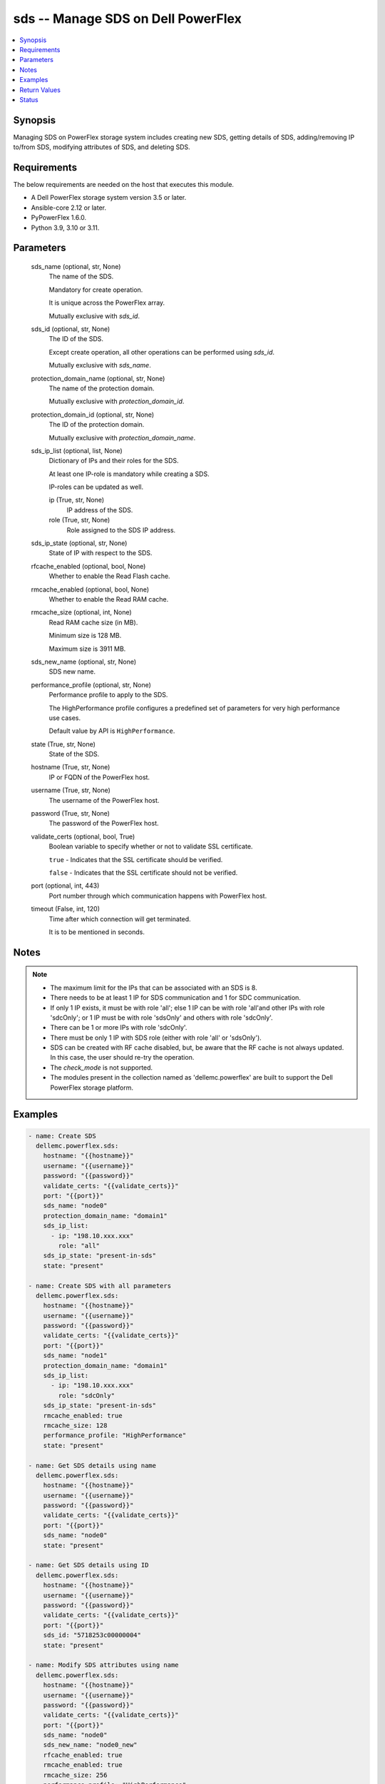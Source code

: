 .. _sds_module:


sds -- Manage SDS on Dell PowerFlex
===================================

.. contents::
   :local:
   :depth: 1


Synopsis
--------

Managing SDS on PowerFlex storage system includes creating new SDS, getting details of SDS, adding/removing IP to/from SDS, modifying attributes of SDS, and deleting SDS.



Requirements
------------
The below requirements are needed on the host that executes this module.

- A Dell PowerFlex storage system version 3.5 or later.
- Ansible-core 2.12 or later.
- PyPowerFlex 1.6.0.
- Python 3.9, 3.10 or 3.11.



Parameters
----------

  sds_name (optional, str, None)
    The name of the SDS.

    Mandatory for create operation.

    It is unique across the PowerFlex array.

    Mutually exclusive with *sds_id*.


  sds_id (optional, str, None)
    The ID of the SDS.

    Except create operation, all other operations can be performed using *sds_id*.

    Mutually exclusive with *sds_name*.


  protection_domain_name (optional, str, None)
    The name of the protection domain.

    Mutually exclusive with *protection_domain_id*.


  protection_domain_id (optional, str, None)
    The ID of the protection domain.

    Mutually exclusive with *protection_domain_name*.


  sds_ip_list (optional, list, None)
    Dictionary of IPs and their roles for the SDS.

    At least one IP-role is mandatory while creating a SDS.

    IP-roles can be updated as well.


    ip (True, str, None)
      IP address of the SDS.


    role (True, str, None)
      Role assigned to the SDS IP address.



  sds_ip_state (optional, str, None)
    State of IP with respect to the SDS.


  rfcache_enabled (optional, bool, None)
    Whether to enable the Read Flash cache.


  rmcache_enabled (optional, bool, None)
    Whether to enable the Read RAM cache.


  rmcache_size (optional, int, None)
    Read RAM cache size (in MB).

    Minimum size is 128 MB.

    Maximum size is 3911 MB.


  sds_new_name (optional, str, None)
    SDS new name.


  performance_profile (optional, str, None)
    Performance profile to apply to the SDS.

    The HighPerformance profile configures a predefined set of parameters for very high performance use cases.

    Default value by API is ``HighPerformance``.


  state (True, str, None)
    State of the SDS.


  hostname (True, str, None)
    IP or FQDN of the PowerFlex host.


  username (True, str, None)
    The username of the PowerFlex host.


  password (True, str, None)
    The password of the PowerFlex host.


  validate_certs (optional, bool, True)
    Boolean variable to specify whether or not to validate SSL certificate.

    ``true`` - Indicates that the SSL certificate should be verified.

    ``false`` - Indicates that the SSL certificate should not be verified.


  port (optional, int, 443)
    Port number through which communication happens with PowerFlex host.


  timeout (False, int, 120)
    Time after which connection will get terminated.

    It is to be mentioned in seconds.





Notes
-----

.. note::
   - The maximum limit for the IPs that can be associated with an SDS is 8.
   - There needs to be at least 1 IP for SDS communication and 1 for SDC communication.
   - If only 1 IP exists, it must be with role 'all'; else 1 IP can be with role 'all'and other IPs with role 'sdcOnly'; or 1 IP must be with role 'sdsOnly' and others with role 'sdcOnly'.
   - There can be 1 or more IPs with role 'sdcOnly'.
   - There must be only 1 IP with SDS role (either with role 'all' or 'sdsOnly').
   - SDS can be created with RF cache disabled, but, be aware that the RF cache is not always updated. In this case, the user should re-try the operation.
   - The *check_mode* is not supported.
   - The modules present in the collection named as 'dellemc.powerflex' are built to support the Dell PowerFlex storage platform.




Examples
--------

.. code-block:: yaml+jinja

    
    - name: Create SDS
      dellemc.powerflex.sds:
        hostname: "{{hostname}}"
        username: "{{username}}"
        password: "{{password}}"
        validate_certs: "{{validate_certs}}"
        port: "{{port}}"
        sds_name: "node0"
        protection_domain_name: "domain1"
        sds_ip_list:
          - ip: "198.10.xxx.xxx"
            role: "all"
        sds_ip_state: "present-in-sds"
        state: "present"

    - name: Create SDS with all parameters
      dellemc.powerflex.sds:
        hostname: "{{hostname}}"
        username: "{{username}}"
        password: "{{password}}"
        validate_certs: "{{validate_certs}}"
        port: "{{port}}"
        sds_name: "node1"
        protection_domain_name: "domain1"
        sds_ip_list:
          - ip: "198.10.xxx.xxx"
            role: "sdcOnly"
        sds_ip_state: "present-in-sds"
        rmcache_enabled: true
        rmcache_size: 128
        performance_profile: "HighPerformance"
        state: "present"

    - name: Get SDS details using name
      dellemc.powerflex.sds:
        hostname: "{{hostname}}"
        username: "{{username}}"
        password: "{{password}}"
        validate_certs: "{{validate_certs}}"
        port: "{{port}}"
        sds_name: "node0"
        state: "present"

    - name: Get SDS details using ID
      dellemc.powerflex.sds:
        hostname: "{{hostname}}"
        username: "{{username}}"
        password: "{{password}}"
        validate_certs: "{{validate_certs}}"
        port: "{{port}}"
        sds_id: "5718253c00000004"
        state: "present"

    - name: Modify SDS attributes using name
      dellemc.powerflex.sds:
        hostname: "{{hostname}}"
        username: "{{username}}"
        password: "{{password}}"
        validate_certs: "{{validate_certs}}"
        port: "{{port}}"
        sds_name: "node0"
        sds_new_name: "node0_new"
        rfcache_enabled: true
        rmcache_enabled: true
        rmcache_size: 256
        performance_profile: "HighPerformance"
        state: "present"

    - name: Modify SDS attributes using ID
      dellemc.powerflex.sds:
        hostname: "{{hostname}}"
        username: "{{username}}"
        password: "{{password}}"
        validate_certs: "{{validate_certs}}"
        port: "{{port}}"
        sds_id: "5718253c00000004"
        sds_new_name: "node0_new"
        rfcache_enabled: true
        rmcache_enabled: true
        rmcache_size: 256
        performance_profile: "HighPerformance"
        state: "present"

    - name: Add IP and role to an SDS
      dellemc.powerflex.sds:
        hostname: "{{hostname}}"
        username: "{{username}}"
        password: "{{password}}"
        validate_certs: "{{validate_certs}}"
        port: "{{port}}"
        sds_name: "node0"
        sds_ip_list:
          - ip: "198.10.xxx.xxx"
            role: "sdcOnly"
        sds_ip_state: "present-in-sds"
        state: "present"

    - name: Remove IP and role from an SDS
      dellemc.powerflex.sds:
        hostname: "{{hostname}}"
        username: "{{username}}"
        password: "{{password}}"
        validate_certs: "{{validate_certs}}"
        port: "{{port}}"
        sds_name: "node0"
        sds_ip_list:
          - ip: "198.10.xxx.xxx"
            role: "sdcOnly"
        sds_ip_state: "absent-in-sds"
        state: "present"

    - name: Delete SDS using name
      dellemc.powerflex.sds:
        hostname: "{{hostname}}"
        username: "{{username}}"
        password: "{{password}}"
        validate_certs: "{{validate_certs}}"
        port: "{{port}}"
        sds_name: "node0"
        state: "absent"

    - name: Delete SDS using ID
      dellemc.powerflex.sds:
        hostname: "{{hostname}}"
        username: "{{username}}"
        password: "{{password}}"
        validate_certs: "{{validate_certs}}"
        port: "{{port}}"
        sds_id: "5718253c00000004"
        state: "absent"



Return Values
-------------

changed (always, bool, false)
  Whether or not the resource has changed.


sds_details (When SDS exists, dict, {'authenticationError': 'None', 'certificateInfo': None, 'configuredDrlMode': 'Volatile', 'drlMode': 'Volatile', 'faultSetId': None, 'fglMetadataCacheSize': 0, 'fglMetadataCacheState': 'Disabled', 'fglNumConcurrentWrites': 1000, 'id': '8f3bb0cc00000002', 'ipList': [{'ip': '10.47.xxx.xxx', 'role': 'all'}], 'lastUpgradeTime': 0, 'links': [{'href': '/api/instances/Sds::8f3bb0cc00000002', 'rel': 'self'}, {'href': '/api/instances/Sds::8f3bb0cc00000002/relationships /Statistics', 'rel': '/api/Sds/relationship/Statistics'}, {'href': '/api/instances/Sds::8f3bb0cc00000002/relationships /SpSds', 'rel': '/api/Sds/relationship/SpSds'}, {'href': '/api/instances/Sds::8f3bb0cc00000002/relationships /Device', 'rel': '/api/Sds/relationship/Device'}, {'href': '/api/instances/ProtectionDomain::9300c1f900000000', 'rel': '/api/parent/relationship/protectionDomainId'}], 'maintenanceState': 'NoMaintenance', 'maintenanceType': 'NoMaintenance', 'mdmConnectionState': 'Connected', 'membershipState': 'Joined', 'name': 'node0', 'numOfIoBuffers': None, 'numRestarts': 2, 'onVmWare': True, 'perfProfile': 'HighPerformance', 'port': 7072, 'protectionDomainId': '9300c1f900000000', 'protectionDomainName': 'domain1', 'raidControllers': None, 'rfcacheEnabled': True, 'rfcacheErrorApiVersionMismatch': False, 'rfcacheErrorDeviceDoesNotExist': False, 'rfcacheErrorInconsistentCacheConfiguration': False, 'rfcacheErrorInconsistentSourceConfiguration': False, 'rfcacheErrorInvalidDriverPath': False, 'rfcacheErrorLowResources': False, 'rmcacheEnabled': True, 'rmcacheFrozen': False, 'rmcacheMemoryAllocationState': 'AllocationPending', 'rmcacheSizeInKb': 131072, 'rmcacheSizeInMb': 128, 'sdsConfigurationFailure': None, 'sdsDecoupled': None, 'sdsReceiveBufferAllocationFailures': None, 'sdsState': 'Normal', 'softwareVersionInfo': 'R3_6.0.0'})
  Details of the SDS.


  authenticationError (, str, )
    Indicates authentication error.


  certificateInfo (, str, )
    Information about certificate.


  configuredDrlMode (, str, )
    Configured DRL mode.


  drlMode (, str, )
    DRL mode.


  faultSetId (, str, )
    Fault set ID.


  fglMetadataCacheSize (, int, )
    FGL metadata cache size.


  fglMetadataCacheState (, str, )
    FGL metadata cache state.


  fglNumConcurrentWrites (, int, )
    FGL concurrent writes.


  id (, str, )
    SDS ID.


  ipList (, list, )
    SDS IP list.


    ip (, str, )
      IP present in the SDS.


    role (, str, )
      Role of the SDS IP.



  lastUpgradeTime (, str, )
    Last time SDS was upgraded.


  links (, list, )
    SDS links.


    href (, str, )
      SDS instance URL.


    rel (, str, )
      SDS's relationship with different entities.



  maintenanceState (, str, )
    Maintenance state.


  maintenanceType (, str, )
    Maintenance type.


  mdmConnectionState (, str, )
    MDM connection state.


  membershipState (, str, )
    Membership state.


  name (, str, )
    Name of the SDS.


  numOfIoBuffers (, int, )
    Number of IO buffers.


  numRestarts (, int, )
    Number of restarts.


  onVmWare (, bool, )
    Presence on VMware.


  perfProfile (, str, )
    Performance profile.


  port (, int, )
    SDS port.


  protectionDomainId (, str, )
    Protection Domain ID.


  protectionDomainName (, str, )
    Protection Domain Name.


  raidControllers (, int, )
    Number of RAID controllers.


  rfcacheEnabled (, bool, )
    Whether RF cache is enabled or not.


  rfcacheErrorApiVersionMismatch (, bool, )
    RF cache error for API version mismatch.


  rfcacheErrorDeviceDoesNotExist (, bool, )
    RF cache error for device does not exist.


  rfcacheErrorInconsistentCacheConfiguration (, bool, )
    RF cache error for inconsistent cache configuration.


  rfcacheErrorInconsistentSourceConfiguration (, bool, )
    RF cache error for inconsistent source configuration.


  rfcacheErrorInvalidDriverPath (, bool, )
    RF cache error for invalid driver path.


  rfcacheErrorLowResources (, bool, )
    RF cache error for low resources.


  rmcacheEnabled (, bool, )
    Whether Read RAM cache is enabled or not.


  rmcacheFrozen (, bool, )
    RM cache frozen.


  rmcacheMemoryAllocationState (, bool, )
    RM cache memory allocation state.


  rmcacheSizeInKb (, int, )
    RM cache size in KB.


  rmcacheSizeInMb (, int, )
    RM cache size in MB.


  sdsConfigurationFailure (, str, )
    SDS configuration failure.


  sdsDecoupled (, str, )
    SDS decoupled.


  sdsReceiveBufferAllocationFailures (, str, )
    SDS receive buffer allocation failures.


  sdsState (, str, )
    SDS state.


  softwareVersionInfo (, str, )
    SDS software version information.






Status
------





Authors
~~~~~~~

- Rajshree Khare (@khareRajshree) <ansible.team@dell.com>

